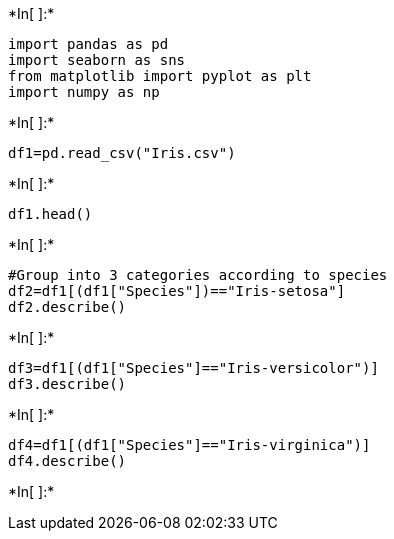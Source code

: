 +*In[ ]:*+
[source, ipython3]
----
import pandas as pd
import seaborn as sns
from matplotlib import pyplot as plt
import numpy as np
----


+*In[ ]:*+
[source, ipython3]
----
df1=pd.read_csv("Iris.csv")
----


+*In[ ]:*+
[source, ipython3]
----
df1.head()
----


+*In[ ]:*+
[source, ipython3]
----
#Group into 3 categories according to species
df2=df1[(df1["Species"])=="Iris-setosa"]
df2.describe()
----


+*In[ ]:*+
[source, ipython3]
----
df3=df1[(df1["Species"]=="Iris-versicolor")]
df3.describe()
----


+*In[ ]:*+
[source, ipython3]
----
df4=df1[(df1["Species"]=="Iris-virginica")]
df4.describe()
----


+*In[ ]:*+
[source, ipython3]
----

----
